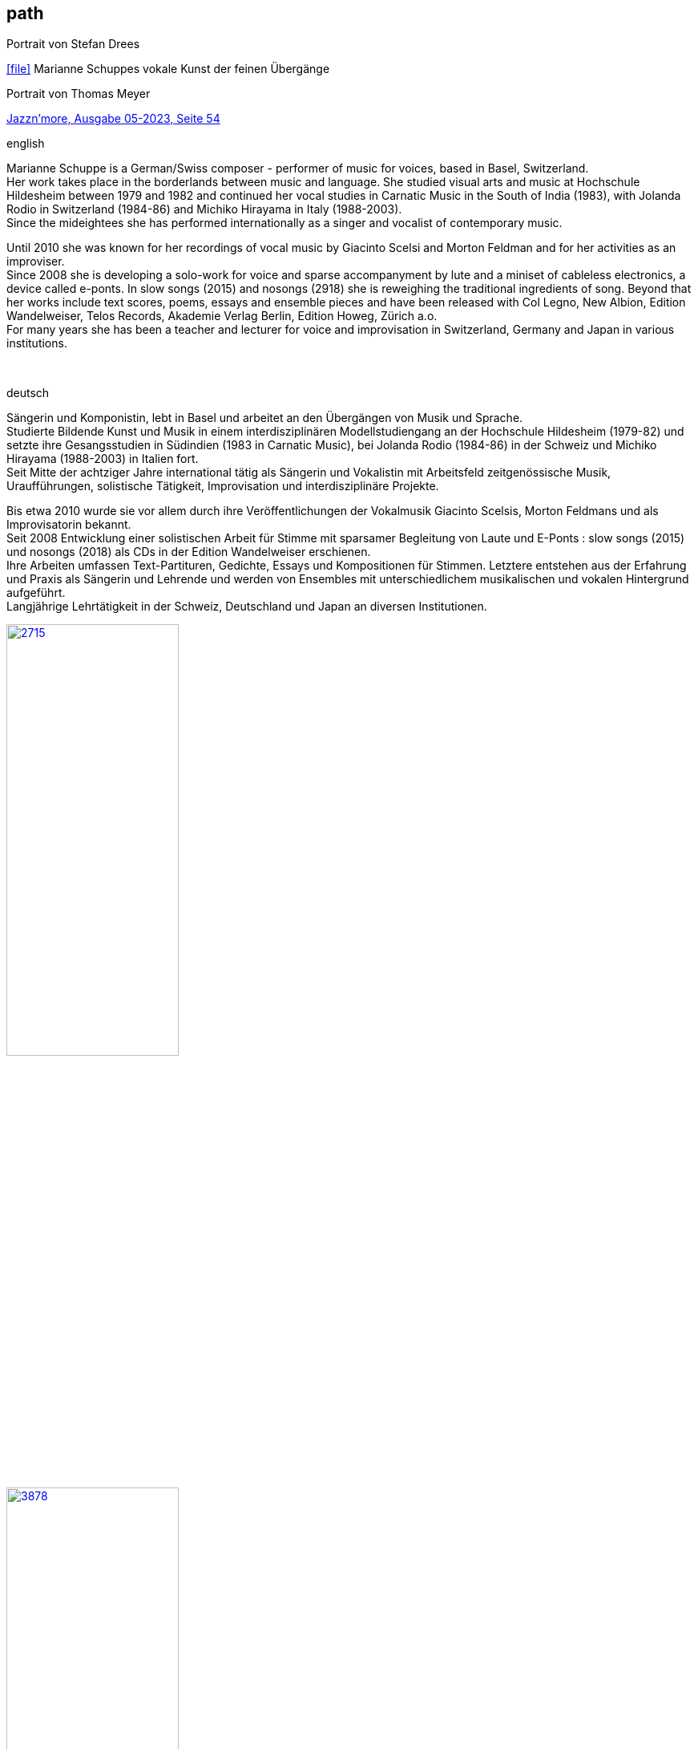 
== path

.Portrait von Stefan Drees
icon:file[link=pdf/sd.pdf,label="Neue Zeitschrift für Musik März 2017"] Marianne Schuppes vokale Kunst der feinen Übergänge

.Portrait von Thomas Meyer
https://jazznmore.ch/archiv/[Jazzn'more, Ausgabe 05-2023, Seite 54]

.english
Marianne Schuppe is a German/Swiss composer - performer of music for voices, based in Basel,
Switzerland. +
Her work takes place in the borderlands between music and language.
She studied visual arts and music at Hochschule Hildesheim between 1979 and 1982 and continued her
vocal studies in Carnatic Music in the South of India (1983), with Jolanda Rodio in Switzerland (1984-86)
and Michiko Hirayama in Italy (1988-2003). +
Since the mideightees she has performed internationally as a singer and vocalist of contemporary music.

Until 2010 she was known for her recordings of vocal music by Giacinto Scelsi and Morton Feldman and
for her activities as an improviser. +
Since 2008 she is developing a solo-work for voice and sparse
accompanyment by lute and a miniset of cableless electronics, a device called e-ponts.
In slow songs (2015) and nosongs (2918) she is reweighing the traditional ingredients of song.
Beyond that her works include text scores, poems, essays and ensemble pieces and have been released
with Col Legno, New Albion, Edition Wandelweiser, Telos Records, Akademie Verlag Berlin, Edition
Howeg, Zürich a.o. +
For many years she has been a teacher and lecturer for voice and improvisation in Switzerland, Germany
and Japan in various institutions.

{nbsp}
{nbsp}
{nbsp}
{nbsp}
{nbsp}


.deutsch
Sängerin und Komponistin, lebt in Basel und arbeitet an den Übergängen von Musik und Sprache. +
Studierte Bildende Kunst und Musik in einem interdisziplinären Modellstudiengang an der Hochschule Hildesheim (1979-82) und setzte ihre Gesangsstudien in Südindien (1983 in Carnatic Music), bei Jolanda Rodio (1984-86) in der Schweiz und Michiko Hirayama (1988-2003) in Italien fort. +
Seit Mitte der achtziger Jahre international tätig als Sängerin und Vokalistin mit Arbeitsfeld zeitgenössische Musik, Uraufführungen, solistische Tätigkeit, Improvisation und interdisziplinäre Projekte. 

Bis etwa 2010 wurde sie vor allem durch ihre Veröffentlichungen der Vokalmusik Giacinto Scelsis, Morton Feldmans und als Improvisatorin bekannt. +
Seit 2008 Entwicklung einer solistischen Arbeit für Stimme mit sparsamer Begleitung von Laute und E-Ponts : slow songs (2015) und nosongs (2018) als CDs in der Edition Wandelweiser erschienen. +
Ihre Arbeiten umfassen Text-Partituren, Gedichte, Essays und Kompositionen für Stimmen. Letztere entstehen aus der Erfahrung und Praxis als Sängerin und Lehrende und werden von Ensembles mit unterschiedlichem musikalischen und vokalen Hintergrund aufgeführt. +
Langjährige Lehrtätigkeit in der Schweiz, Deutschland und Japan an diversen Institutionen. 


image::about/2715.jpg[width=50%,link=images/about/2715.jpg]
image::about/3878.jpg[width=50%,link=images/about/3878.jpg]
image::about/3818.jpg[width=50%,link=images/about/3818.jpg]


photos: copyright Ute Schendel


image::about/erni-1.jpg[width=50%,link=images/about/erni-1.jpg]

photo: copyright Samuel Erni